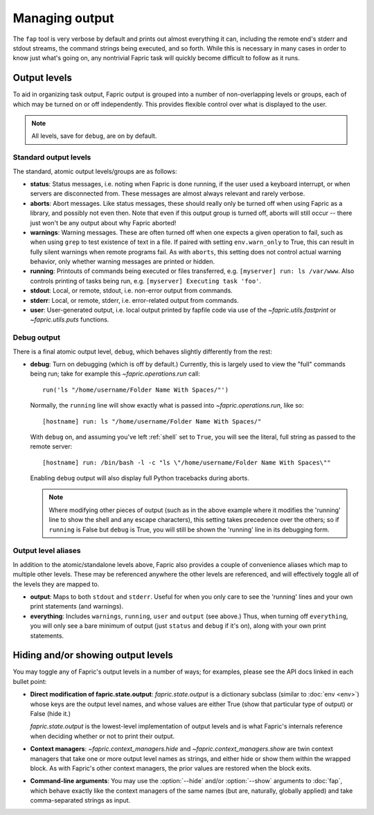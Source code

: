 ===============
Managing output
===============

The ``fap`` tool is very verbose by default and prints out almost everything it
can, including the remote end's stderr and stdout streams, the command strings
being executed, and so forth. While this is necessary in many cases in order to
know just what's going on, any nontrivial Fapric task will quickly become
difficult to follow as it runs.


Output levels
=============

To aid in organizing task output, Fapric output is grouped into a number of
non-overlapping levels or groups, each of which may be turned on or off
independently. This provides flexible control over what is displayed to the
user.

.. note::

    All levels, save for ``debug``, are on by default.

Standard output levels
----------------------

The standard, atomic output levels/groups are as follows:

* **status**: Status messages, i.e. noting when Fapric is done running, if
  the user used a keyboard interrupt, or when servers are disconnected from.
  These messages are almost always relevant and rarely verbose.

* **aborts**: Abort messages. Like status messages, these should really only be
  turned off when using Fapric as a library, and possibly not even then. Note
  that even if this output group is turned off, aborts will still occur --
  there just won't be any output about why Fapric aborted!

* **warnings**: Warning messages. These are often turned off when one expects a
  given operation to fail, such as when using ``grep`` to test existence of
  text in a file. If paired with setting ``env.warn_only`` to True, this
  can result in fully silent warnings when remote programs fail. As with
  ``aborts``, this setting does not control actual warning behavior, only
  whether warning messages are printed or hidden.

* **running**: Printouts of commands being executed or files transferred, e.g.
  ``[myserver] run: ls /var/www``. Also controls printing of tasks being run,
  e.g. ``[myserver] Executing task 'foo'``.

* **stdout**: Local, or remote, stdout, i.e. non-error output from commands.

* **stderr**: Local, or remote, stderr, i.e. error-related output from commands.

* **user**: User-generated output, i.e. local output printed by fapfile code
  via use of the `~fapric.utils.fastprint` or `~fapric.utils.puts` functions.

.. versionchanged:: 0.9.2
    Added "Executing task" lines to the ``running`` output level.

.. versionchanged:: 0.9.2
    Added the ``user`` output level.

Debug output
------------

There is a final atomic output level, ``debug``, which behaves slightly
differently from the rest:

* **debug**: Turn on debugging (which is off by default.) Currently, this is
  largely used to view the "full" commands being run; take for example this
  `~fapric.operations.run` call::

      run('ls "/home/username/Folder Name With Spaces/"')

  Normally, the ``running`` line will show exactly what is passed into
  `~fapric.operations.run`, like so::

      [hostname] run: ls "/home/username/Folder Name With Spaces/"

  With ``debug`` on, and assuming you've left :ref:`shell` set to ``True``, you
  will see the literal, full string as passed to the remote server::

      [hostname] run: /bin/bash -l -c "ls \"/home/username/Folder Name With Spaces\""

  Enabling ``debug`` output will also display full Python tracebacks during
  aborts.
  
  .. note::
  
      Where modifying other pieces of output (such as in the above example
      where it modifies the 'running' line to show the shell and any escape
      characters), this setting takes precedence over the others; so if
      ``running`` is False but ``debug`` is True, you will still be shown the
      'running' line in its debugging form.

.. versionchanged:: 1.0
    Debug output now includes full Python tracebacks during aborts.

Output level aliases
--------------------

In addition to the atomic/standalone levels above, Fapric also provides a
couple of convenience aliases which map to multiple other levels. These may be
referenced anywhere the other levels are referenced, and will effectively
toggle all of the levels they are mapped to.

* **output**: Maps to both ``stdout`` and ``stderr``. Useful for when you only
  care to see the 'running' lines and your own print statements (and warnings).

* **everything**: Includes ``warnings``, ``running``, ``user`` and ``output``
  (see above.) Thus, when turning off ``everything``, you will only see a bare
  minimum of output (just ``status`` and ``debug`` if it's on), along with your
  own print statements.


Hiding and/or showing output levels
===================================

You may toggle any of Fapric's output levels in a number of ways; for examples,
please see the API docs linked in each bullet point:

* **Direct modification of fapric.state.output**: `fapric.state.output` is a
  dictionary subclass (similar to :doc:`env <env>`) whose keys are the output
  level names, and whose values are either True (show that particular type of
  output) or False (hide it.)
  
  `fapric.state.output` is the lowest-level implementation of output levels and
  is what Fapric's internals reference when deciding whether or not to print
  their output.

* **Context managers**: `~fapric.context_managers.hide` and
  `~fapric.context_managers.show` are twin context managers that take one or
  more output level names as strings, and either hide or show them within the
  wrapped block. As with Fapric's other context managers, the prior values are
  restored when the block exits.

  .. seealso::

      `~fapric.context_managers.settings`, which can nest calls to
      `~fapric.context_managers.hide` and/or `~fapric.context_managers.show`
      inside itself.

* **Command-line arguments**: You may use the :option:`--hide` and/or
  :option:`--show` arguments to :doc:`fap`, which behave exactly like the
  context managers of the same names (but are, naturally, globally applied) and
  take comma-separated strings as input.
